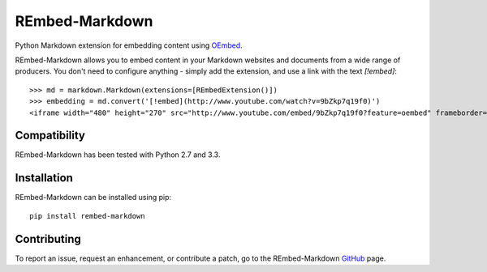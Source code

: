 REmbed-Markdown
===============

.. image:: https://secure.travis-ci.org/matt-thomson/rembed-markdown.png?branch=master
    :target: http://travis-ci.org/matt-thomson/rembed-markdown
.. image:: https://coveralls.io/repos/matt-thomson/rembed-markdown/badge.png
    :target: https://coveralls.io/r/matt-thomson/rembed
.. image:: https://codeq.io/github/matt-thomson/rembed-markdown/badges/master.png
    :target: https://codeq.io/github/matt-thomson/rembed-markdown/branches/master
.. image:: https://pypip.in/v/rembed-markdown/badge.png
    :target: https://crate.io/packages/rembed-markdown/
.. image:: https://pypip.in/d/rembed-markdown/badge.png
    :target: https://crate.io/packages/rembed-markdown/

Python Markdown extension for embedding content using `OEmbed`_.

REmbed-Markdown allows you to embed content in your Markdown websites and
documents from a wide range of producers.  You don't need to configure
anything - simply add the extension, and use a link with the text `[!embed]`:

::

    >>> md = markdown.Markdown(extensions=[REmbedExtension()])
    >>> embedding = md.convert('[!embed](http://www.youtube.com/watch?v=9bZkp7q19f0)')
    <iframe width="480" height="270" src="http://www.youtube.com/embed/9bZkp7q19f0?feature=oembed" frameborder="0" allowfullscreen></iframe>

Compatibility
-------------

REmbed-Markdown has been tested with Python 2.7 and 3.3.

Installation
------------

REmbed-Markdown can be installed using pip:

::

    pip install rembed-markdown

Contributing
------------

To report an issue, request an enhancement, or contribute a patch, go to
the REmbed-Markdown `GitHub`_ page.

.. _OEmbed: http://oembed.com
.. _GitHub: https://github.com/matt-thomson/rembed-markdown